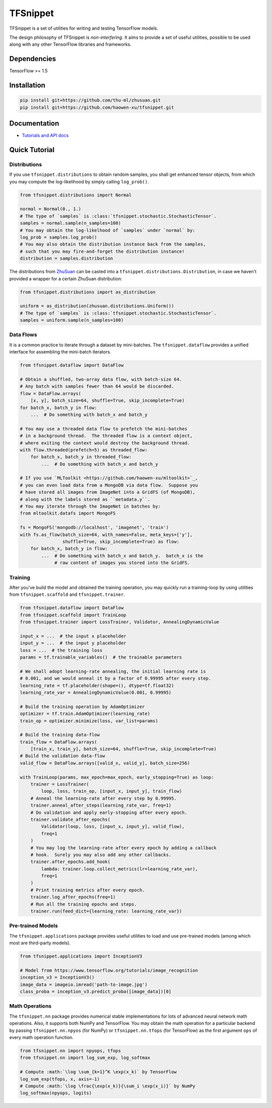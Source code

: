 TFSnippet
=========

.. image:: https://travis-ci.org/haowen-xu/tfsnippet.svg?branch=master
    :target: https://travis-ci.org/haowen-xu/tfsnippet
.. image:: https://coveralls.io/repos/github/haowen-xu/tfsnippet/badge.svg?branch=master
    :target: https://coveralls.io/github/haowen-xu/tfsnippet?branch=master
.. image:: https://readthedocs.org/projects/tfsnippet/badge/?version=latest
    :target: http://tfsnippet.readthedocs.io/en/latest/?badge=latest

TFSnippet is a set of utilities for writing and testing TensorFlow models.

The design philosophy of TFSnippet is `non-interfering`.  It aims to provide a
set of useful utilities, possible to be used along with any other TensorFlow
libraries and frameworks.

Dependencies
------------

TensorFlow >= 1.5

Installation
------------

.. code-block:: bash

    pip install git+https://github.com/thu-ml/zhusuan.git
    pip install git+https://github.com/haowen-xu/tfsnippet.git

Documentation
-------------

* `Tutorials and API docs <http://tfsnippet.readthedocs.io/>`_

Quick Tutorial
--------------

Distributions
~~~~~~~~~~~~~

If you use ``tfsnippet.distributions`` to obtain random samples, you
shall get enhanced tensor objects, from which you may compute the
log-likelihood by simply calling ``log_prob()``.

.. code-block:: python

    from tfsnippet.distributions import Normal

    normal = Normal(0., 1.)
    # The type of `samples` is :class:`tfsnippet.stochastic.StochasticTensor`.
    samples = normal.sample(n_samples=100)
    # You may obtain the log-likelhood of `samples` under `normal` by:
    log_prob = samples.log_prob()
    # You may also obtain the distribution instance back from the samples,
    # such that you may fire-and-forget the distribution instance!
    distribution = samples.distribution

The distributions from `ZhuSuan <https://github.com/thu-ml/zhusuan.git>`_ can
be casted into a ``tfsnippet.distributions.Distribution``, in case we
haven't provided a wrapper for a certain ZhuSuan distribution:

.. code-block:: python

    from tfsnippet.distributions import as_distribution

    uniform = as_distribution(zhusuan.distributions.Uniform())
    # The type of `samples` is :class:`tfsnippet.stochastic.StochasticTensor`.
    samples = uniform.sample(n_samples=100)

Data Flows
~~~~~~~~~~

It is a common practice to iterate through a dataset by mini-batches.
The ``tfsnippet.dataflow`` provides a unified interface for assembling
the mini-batch iterators.

.. code-block:: python

    from tfsnippet.dataflow import DataFlow

    # Obtain a shuffled, two-array data flow, with batch-size 64.
    # Any batch with samples fewer than 64 would be discarded.
    flow = DataFlow.arrays(
        [x, y], batch_size=64, shuffle=True, skip_incomplete=True)
    for batch_x, batch_y in flow:
        ...  # Do something with batch_x and batch_y

    # You may use a threaded data flow to prefetch the mini-batches
    # in a background thread.  The threaded flow is a context object,
    # where exiting the context would destroy the background thread.
    with flow.threaded(prefetch=5) as threaded_flow:
        for batch_x, batch_y in threaded_flow:
            ...  # Do something with batch_x and batch_y

    # If you use `MLToolkit <https://github.com/haowen-xu/mltoolkit>`_,
    # you can even load data from a MongoDB via data flow.  Suppose you
    # have stored all images from ImageNet into a GridFS (of MongoDB),
    # along with the labels stored as ``metadata.y``.
    # You may iterate through the ImageNet in batches by:
    from mltoolkit.datafs import MongoFS

    fs = MongoFS('mongodb://localhost', 'imagenet', 'train')
    with fs.as_flow(batch_size=64, with_names=False, meta_keys=['y'],
                    shuffle=True, skip_incomplete=True) as flow:
        for batch_x, batch_y in flow:
            ...  # Do something with batch_x and batch_y.  batch_x is the
                 # raw content of images you stored into the GridFS.

Training
~~~~~~~~

After you've build the model and obtained the training operation, you may
quickly run a training-loop by using utilities from ``tfsnippet.scaffold``
and ``tfsnippet.trainer``.

.. code-block:: python

    from tfsnippet.dataflow import DataFlow
    from tfsnippet.scaffold import TrainLoop
    from tfsnippet.trainer import LossTrainer, Validator, AnnealingDynamicValue

    input_x = ...  # the input x placeholder
    input_y = ...  # the input y placeholder
    loss = ...  # the training loss
    params = tf.trainable_variables()  # the trainable parameters

    # We shall adopt learning-rate annealing, the initial learning rate is
    # 0.001, and we would anneal it by a factor of 0.99995 after every step.
    learning_rate = tf.placeholder(shape=(), dtype=tf.float32)
    learning_rate_var = AnnealingDynamicValue(0.001, 0.99995)

    # Build the training operation by AdamOptimizer
    optimizer = tf.train.AdamOptimizer(learning_rate)
    train_op = optimizer.minimize(loss, var_list=params)

    # Build the training data-flow
    train_flow = DataFlow.arrays(
        [train_x, train_y], batch_size=64, shuffle=True, skip_incomplete=True)
    # Build the validation data-flow
    valid_flow = DataFlow.arrays([valid_x, valid_y], batch_size=256)

    with TrainLoop(params, max_epoch=max_epoch, early_stopping=True) as loop:
        trainer = LossTrainer(
            loop, loss, train_op, [input_x, input_y], train_flow)
        # Anneal the learning-rate after every step by 0.99995.
        trainer.anneal_after_steps(learning_rate_var, freq=1)
        # Do validation and apply early-stopping after every epoch.
        trainer.validate_after_epochs(
            Validator(loop, loss, [input_x, input_y], valid_flow),
            freq=1
        )
        # You may log the learning-rate after every epoch by adding a callback
        # hook.  Surely you may also add any other callbacks.
        trainer.after_epochs.add_hook(
            lambda: trainer.loop.collect_metrics(lr=learning_rate_var),
            freq=1
        )
        # Print training metrics after every epoch.
        trainer.log_after_epochs(freq=1)
        # Run all the training epochs and steps.
        trainer.run(feed_dict={learning_rate: learning_rate_var})


Pre-trained Models
~~~~~~~~~~~~~~~~~~

The ``tfsnippet.applications`` package provides useful utilities to load
and use pre-trained models (among which most are third-party models).

.. code-block:: python

    from tfsnippet.applications import InceptionV3

    # Model from https://www.tensorflow.org/tutorials/image_recognition
    inception_v3 = InceptionV3()
    image_data = imageio.imread('path-to-image.jpg')
    class_proba = inception_v3.predict_proba([image_data])[0]


Math Operations
~~~~~~~~~~~~~~~

The ``tfsnippet.nn`` package provides numerical stable implementations for
lots of advanced neural network math operations.  Also, it supports both
NumPy and TensorFlow.  You may obtain the math operation for a particular
backend by passing ``tfsnippet.nn.npyos`` (for NumPy) or ``tfsnippet.nn.tfops``
(for TensorFlow) as the first argument ``ops`` of every math operation function.

.. code-block:: python

    from tfsnippet.nn import npyops, tfops
    from tfsnippet.nn import log_sum_exp, log_softmax

    # Compute :math:`\log \sum_{k=1}^K \exp(x_k)` by TensorFlow
    log_sum_exp(tfops, x, axis=-1)
    # Compute :math:`\log \frac{\exp(x_k)}{\sum_i \exp(x_i)}` by NumPy
    log_softmax(npyops, logits)
